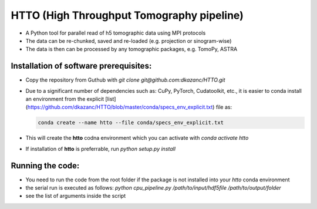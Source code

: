 HTTO (High Throughput Tomography pipeline)
------------------------------------------

* A Python tool for parallel read of h5 tomographic data using MPI protocols
* The data can be re-chunked, saved and re-loaded (e.g. projection or sinogram-wise)
* The data is then can be processed by any tomographic packages, e.g. TomoPy, ASTRA

Installation of software prerequisites:
=======================================
* Copy the repository from Guthub with `git clone git@github.com:dkazanc/HTTO.git`
* Due to a significant number of dependencies such as: CuPy, PyTorch, Cudatoolkit, etc., it is easier to conda install an environment from the explicit [list](https://github.com/dkazanc/HTTO/blob/master/conda/specs_env_explicit.txt) file as: 

  .. code-block:: bash
    
    conda create --name htto --file conda/specs_env_explicit.txt

* This will create the **htto** codna environment which you can activate with `conda activate htto`
* If installation of **htto** is preferrable, run `python setup.py install`

Running the code:
=================

* You need to run the code from the root folder if the package is not installed into your `htto` conda environment 
* the serial run is executed as follows: `python cpu_pipeline.py /path/to/input/hdf5file /path/to/output/folder`
* see the list of arguments inside the script
